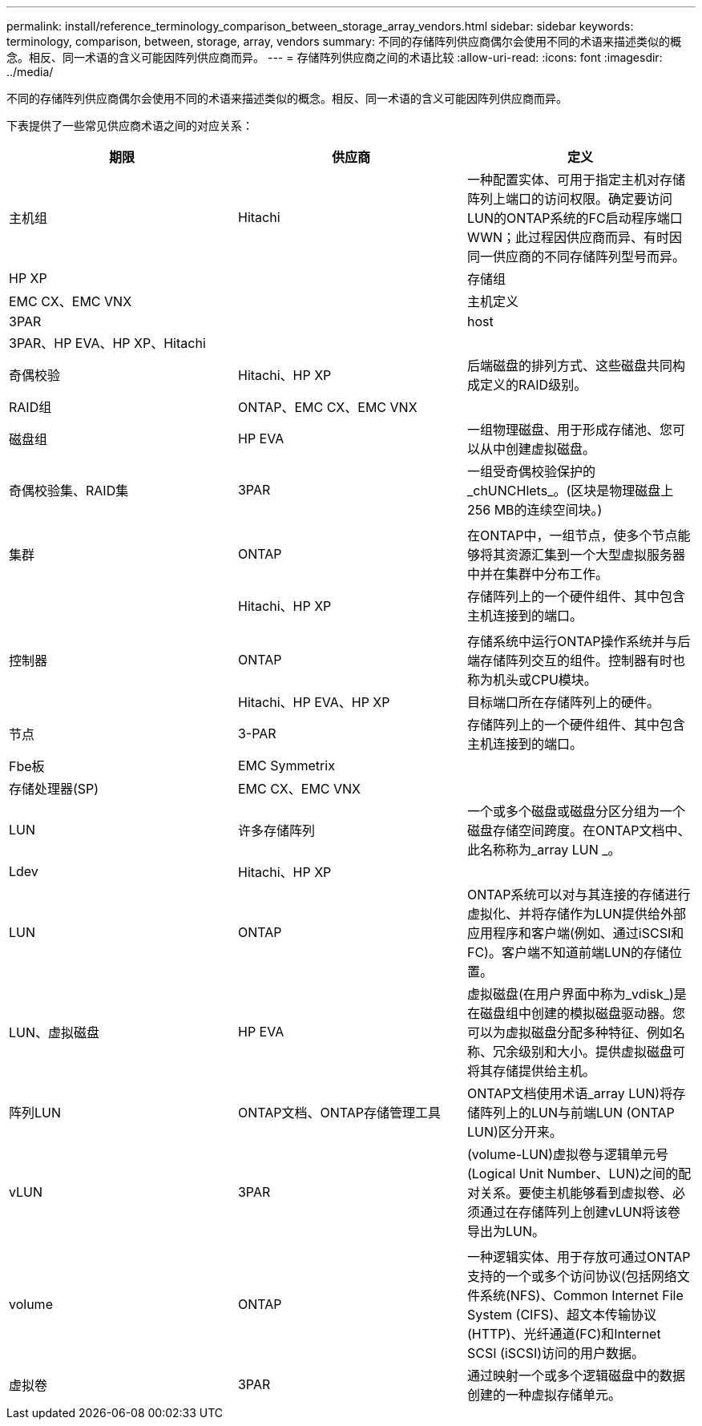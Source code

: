 ---
permalink: install/reference_terminology_comparison_between_storage_array_vendors.html 
sidebar: sidebar 
keywords: terminology, comparison, between, storage, array, vendors 
summary: 不同的存储阵列供应商偶尔会使用不同的术语来描述类似的概念。相反、同一术语的含义可能因阵列供应商而异。 
---
= 存储阵列供应商之间的术语比较
:allow-uri-read: 
:icons: font
:imagesdir: ../media/


[role="lead"]
不同的存储阵列供应商偶尔会使用不同的术语来描述类似的概念。相反、同一术语的含义可能因阵列供应商而异。

下表提供了一些常见供应商术语之间的对应关系：

|===
| 期限 | 供应商 | 定义 


 a| 
主机组
 a| 
Hitachi
 a| 
一种配置实体、可用于指定主机对存储阵列上端口的访问权限。确定要访问LUN的ONTAP系统的FC启动程序端口WWN；此过程因供应商而异、有时因同一供应商的不同存储阵列型号而异。



 a| 
HP XP
 a| 



| 存储组  a| 
EMC CX、EMC VNX
 a| 



| 主机定义  a| 
3PAR
 a| 



| host  a| 
3PAR、HP EVA、HP XP、Hitachi
 a| 



 a| 



| 奇偶校验  a| 
Hitachi、HP XP
 a| 
后端磁盘的排列方式、这些磁盘共同构成定义的RAID级别。



 a| 
RAID组
 a| 
ONTAP、EMC CX、EMC VNX
 a| 



| 磁盘组  a| 
HP EVA
 a| 
一组物理磁盘、用于形成存储池、您可以从中创建虚拟磁盘。



 a| 
奇偶校验集、RAID集
 a| 
3PAR
 a| 
一组受奇偶校验保护的_chUNCHlets_。(区块是物理磁盘上256 MB的连续空间块。)



 a| 
 a| 
|  


| 集群  a| 
ONTAP
 a| 
在ONTAP中，一组节点，使多个节点能够将其资源汇集到一个大型虚拟服务器中并在集群中分布工作。



 a| 
| Hitachi、HP XP  a| 
存储阵列上的一个硬件组件、其中包含主机连接到的端口。



 a| 
 a| 
|  


| 控制器  a| 
ONTAP
 a| 
存储系统中运行ONTAP操作系统并与后端存储阵列交互的组件。控制器有时也称为机头或CPU模块。



 a| 
| Hitachi、HP EVA、HP XP  a| 
目标端口所在存储阵列上的硬件。



 a| 
节点
 a| 
3-PAR
 a| 
存储阵列上的一个硬件组件、其中包含主机连接到的端口。



 a| 
Fbe板
 a| 
EMC Symmetrix
 a| 



| 存储处理器(SP)  a| 
EMC CX、EMC VNX
 a| 



 a| 
LUN
 a| 
许多存储阵列
 a| 
一个或多个磁盘或磁盘分区分组为一个磁盘存储空间跨度。在ONTAP文档中、此名称称为_array LUN _。



 a| 
Ldev
 a| 
Hitachi、HP XP
 a| 



| LUN  a| 
ONTAP
 a| 
ONTAP系统可以对与其连接的存储进行虚拟化、并将存储作为LUN提供给外部应用程序和客户端(例如、通过iSCSI和FC)。客户端不知道前端LUN的存储位置。



 a| 
LUN、虚拟磁盘
 a| 
HP EVA
 a| 
虚拟磁盘(在用户界面中称为_vdisk_)是在磁盘组中创建的模拟磁盘驱动器。您可以为虚拟磁盘分配多种特征、例如名称、冗余级别和大小。提供虚拟磁盘可将其存储提供给主机。



 a| 
阵列LUN
 a| 
ONTAP文档、ONTAP存储管理工具
 a| 
ONTAP文档使用术语_array LUN)将存储阵列上的LUN与前端LUN (ONTAP LUN)区分开来。



 a| 
vLUN
 a| 
3PAR
 a| 
(volume-LUN)虚拟卷与逻辑单元号(Logical Unit Number、LUN)之间的配对关系。要使主机能够看到虚拟卷、必须通过在存储阵列上创建vLUN将该卷导出为LUN。



 a| 
 a| 
|  


| volume  a| 
ONTAP
 a| 
一种逻辑实体、用于存放可通过ONTAP支持的一个或多个访问协议(包括网络文件系统(NFS)、Common Internet File System (CIFS)、超文本传输协议(HTTP)、光纤通道(FC)和Internet SCSI (iSCSI)访问的用户数据。



 a| 
虚拟卷
 a| 
3PAR
 a| 
通过映射一个或多个逻辑磁盘中的数据创建的一种虚拟存储单元。

|===